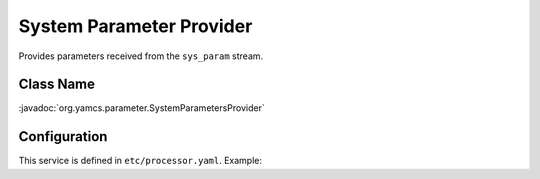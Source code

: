 System Parameter Provider
=========================

Provides parameters received from the ``sys_param`` stream.


Class Name
----------

:javadoc:`org.yamcs.parameter.SystemParametersProvider`


Configuration
-------------

This service is defined in ``etc/processor.yaml``. Example:

.. code-block:: yaml
    :caption: processor.yaml

    realtime:
      services:
        - class: org.yamcs.parameter.SystemParametersProvider
